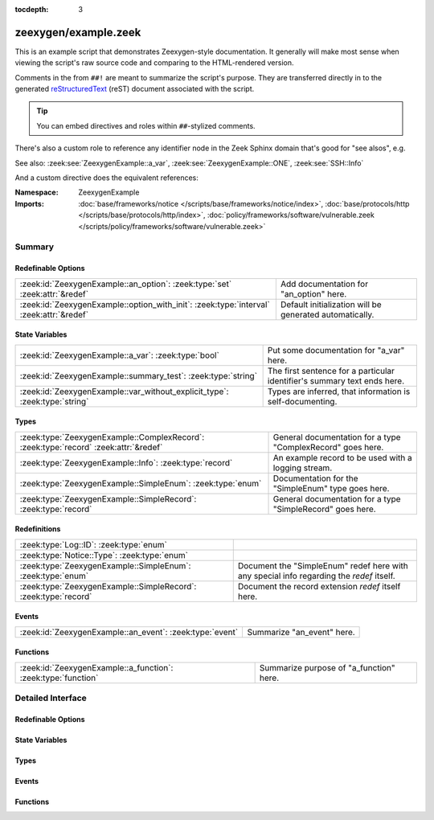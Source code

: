 :tocdepth: 3

zeexygen/example.zeek
=====================
.. zeek:namespace:: ZeexygenExample

This is an example script that demonstrates Zeexygen-style
documentation.  It generally will make most sense when viewing
the script's raw source code and comparing to the HTML-rendered
version.

Comments in the from ``##!`` are meant to summarize the script's
purpose.  They are transferred directly in to the generated
`reStructuredText <http://docutils.sourceforge.net/rst.html>`_
(reST) document associated with the script.

.. tip:: You can embed directives and roles within ``##``-stylized comments.

There's also a custom role to reference any identifier node in
the Zeek Sphinx domain that's good for "see alsos", e.g.

See also: :zeek:see:`ZeexygenExample::a_var`,
:zeek:see:`ZeexygenExample::ONE`, :zeek:see:`SSH::Info`

And a custom directive does the equivalent references:

.. zeek:see:: ZeexygenExample::a_var ZeexygenExample::ONE SSH::Info

:Namespace: ZeexygenExample
:Imports: :doc:`base/frameworks/notice </scripts/base/frameworks/notice/index>`, :doc:`base/protocols/http </scripts/base/protocols/http/index>`, :doc:`policy/frameworks/software/vulnerable.zeek </scripts/policy/frameworks/software/vulnerable.zeek>`

Summary
~~~~~~~
Redefinable Options
###################
======================================================================================= =======================================================
:zeek:id:`ZeexygenExample::an_option`: :zeek:type:`set` :zeek:attr:`&redef`             Add documentation for "an_option" here.
:zeek:id:`ZeexygenExample::option_with_init`: :zeek:type:`interval` :zeek:attr:`&redef` Default initialization will be generated automatically.
======================================================================================= =======================================================

State Variables
###############
========================================================================== ========================================================================
:zeek:id:`ZeexygenExample::a_var`: :zeek:type:`bool`                       Put some documentation for "a_var" here.
:zeek:id:`ZeexygenExample::summary_test`: :zeek:type:`string`              The first sentence for a particular identifier's summary text ends here.
:zeek:id:`ZeexygenExample::var_without_explicit_type`: :zeek:type:`string` Types are inferred, that information is self-documenting.
========================================================================== ========================================================================

Types
#####
==================================================================================== ===========================================================
:zeek:type:`ZeexygenExample::ComplexRecord`: :zeek:type:`record` :zeek:attr:`&redef` General documentation for a type "ComplexRecord" goes here.
:zeek:type:`ZeexygenExample::Info`: :zeek:type:`record`                              An example record to be used with a logging stream.
:zeek:type:`ZeexygenExample::SimpleEnum`: :zeek:type:`enum`                          Documentation for the "SimpleEnum" type goes here.
:zeek:type:`ZeexygenExample::SimpleRecord`: :zeek:type:`record`                      General documentation for a type "SimpleRecord" goes here.
==================================================================================== ===========================================================

Redefinitions
#############
=============================================================== ====================================================================
:zeek:type:`Log::ID`: :zeek:type:`enum`                         
:zeek:type:`Notice::Type`: :zeek:type:`enum`                    
:zeek:type:`ZeexygenExample::SimpleEnum`: :zeek:type:`enum`     Document the "SimpleEnum" redef here with any special info regarding
                                                                the *redef* itself.
:zeek:type:`ZeexygenExample::SimpleRecord`: :zeek:type:`record` Document the record extension *redef* itself here.
=============================================================== ====================================================================

Events
######
======================================================== ==========================
:zeek:id:`ZeexygenExample::an_event`: :zeek:type:`event` Summarize "an_event" here.
======================================================== ==========================

Functions
#########
============================================================= =======================================
:zeek:id:`ZeexygenExample::a_function`: :zeek:type:`function` Summarize purpose of "a_function" here.
============================================================= =======================================


Detailed Interface
~~~~~~~~~~~~~~~~~~
Redefinable Options
###################
.. zeek:id:: ZeexygenExample::an_option

   :Type: :zeek:type:`set` [:zeek:type:`addr`, :zeek:type:`addr`, :zeek:type:`string`]
   :Attributes: :zeek:attr:`&redef`
   :Default: ``{}``

   Add documentation for "an_option" here.
   The type/attribute information is all generated automatically.

.. zeek:id:: ZeexygenExample::option_with_init

   :Type: :zeek:type:`interval`
   :Attributes: :zeek:attr:`&redef`
   :Default: ``10.0 msecs``

   Default initialization will be generated automatically.
   More docs can be added here.

State Variables
###############
.. zeek:id:: ZeexygenExample::a_var

   :Type: :zeek:type:`bool`

   Put some documentation for "a_var" here.  Any global/non-const that
   isn't a function/event/hook is classified as a "state variable"
   in the generated docs.

.. zeek:id:: ZeexygenExample::summary_test

   :Type: :zeek:type:`string`

   The first sentence for a particular identifier's summary text ends here.
   And this second sentence doesn't show in the short description provided
   by the table of all identifiers declared by this script.

.. zeek:id:: ZeexygenExample::var_without_explicit_type

   :Type: :zeek:type:`string`
   :Default: ``"this works"``

   Types are inferred, that information is self-documenting.

Types
#####
.. zeek:type:: ZeexygenExample::ComplexRecord

   :Type: :zeek:type:`record`

      field1: :zeek:type:`count`
         Counts something.

      field2: :zeek:type:`bool`
         Toggles something.

      field3: :zeek:type:`ZeexygenExample::SimpleRecord`
         Zeexygen automatically tracks types
         and cross-references are automatically
         inserted in to generated docs.

      msg: :zeek:type:`string` :zeek:attr:`&default` = ``"blah"`` :zeek:attr:`&optional`
         Attributes are self-documenting.
   :Attributes: :zeek:attr:`&redef`

   General documentation for a type "ComplexRecord" goes here.

.. zeek:type:: ZeexygenExample::Info

   :Type: :zeek:type:`record`

      ts: :zeek:type:`time` :zeek:attr:`&log`

      uid: :zeek:type:`string` :zeek:attr:`&log`

      status: :zeek:type:`count` :zeek:attr:`&log` :zeek:attr:`&optional`

   An example record to be used with a logging stream.
   Nothing special about it.  If another script redefs this type
   to add fields, the generated documentation will show all original
   fields plus the extensions and the scripts which contributed to it
   (provided they are also @load'ed).

.. zeek:type:: ZeexygenExample::SimpleEnum

   :Type: :zeek:type:`enum`

      .. zeek:enum:: ZeexygenExample::ONE ZeexygenExample::SimpleEnum

         Documentation for particular enum values is added like this.
         And can also span multiple lines.

      .. zeek:enum:: ZeexygenExample::TWO ZeexygenExample::SimpleEnum

         Or this style is valid to document the preceding enum value.

      .. zeek:enum:: ZeexygenExample::THREE ZeexygenExample::SimpleEnum

      .. zeek:enum:: ZeexygenExample::FOUR ZeexygenExample::SimpleEnum

         And some documentation for "FOUR".

      .. zeek:enum:: ZeexygenExample::FIVE ZeexygenExample::SimpleEnum

         Also "FIVE".

   Documentation for the "SimpleEnum" type goes here.
   It can span multiple lines.

.. zeek:type:: ZeexygenExample::SimpleRecord

   :Type: :zeek:type:`record`

      field1: :zeek:type:`count`
         Counts something.

      field2: :zeek:type:`bool`
         Toggles something.

      field_ext: :zeek:type:`string` :zeek:attr:`&optional`
         Document the extending field like this.
         Or here, like this.

   General documentation for a type "SimpleRecord" goes here.
   The way fields can be documented is similar to what's already seen
   for enums.

Events
######
.. zeek:id:: ZeexygenExample::an_event

   :Type: :zeek:type:`event` (name: :zeek:type:`string`)

   Summarize "an_event" here.
   Give more details about "an_event" here.
   
   ZeexygenExample::a_function should not be confused as a parameter
   in the generated docs, but it also doesn't generate a cross-reference
   link.  Use the see role instead: :zeek:see:`ZeexygenExample::a_function`.
   

   :name: Describe the argument here.

Functions
#########
.. zeek:id:: ZeexygenExample::a_function

   :Type: :zeek:type:`function` (tag: :zeek:type:`string`, msg: :zeek:type:`string`) : :zeek:type:`string`

   Summarize purpose of "a_function" here.
   Give more details about "a_function" here.
   Separating the documentation of the params/return values with
   empty comments is optional, but improves readability of script.
   

   :tag: Function arguments can be described
        like this.
   

   :msg: Another param.
   

   :returns: Describe the return type here.


